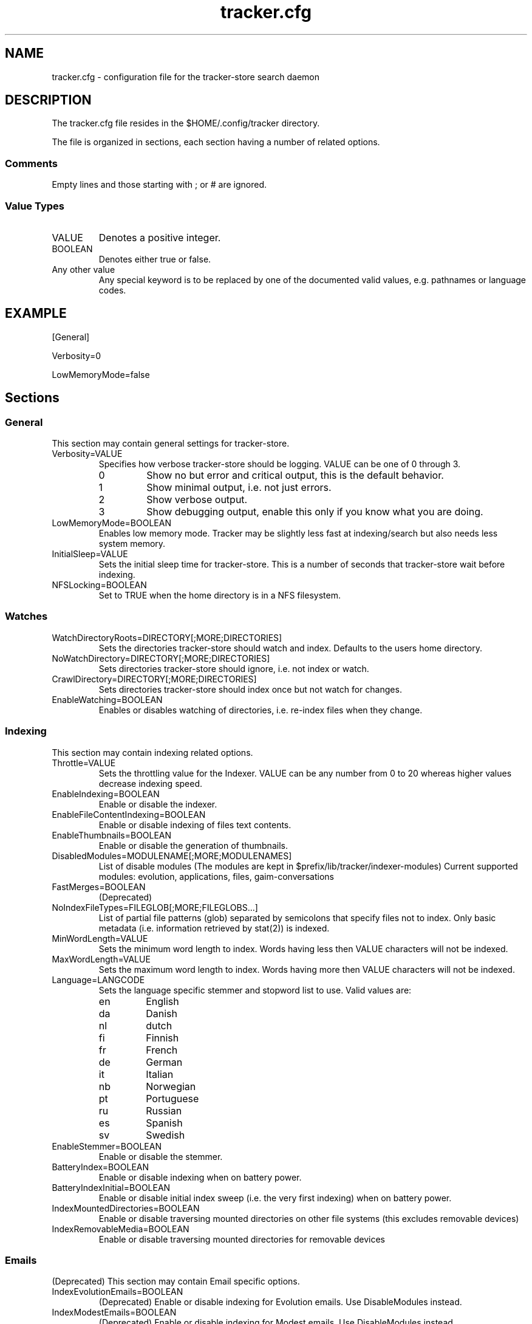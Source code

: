 .TH tracker.cfg 5 "July 2007" GNU "Configuration Files"

.SH NAME
tracker.cfg \- configuration file for the tracker-store search daemon

.SH DESCRIPTION
The tracker.cfg file resides in the $HOME/.config/tracker directory.
.PP
The file is organized in sections, each section having a number of
related options.
.SS Comments
Empty lines and those starting with ; or # are ignored.
.SS Value Types
.TP
VALUE
Denotes a positive integer.
.TP
BOOLEAN
Denotes either true or false.
.TP
Any other value
Any special keyword is to be replaced by one of the documented valid
values, e.g. pathnames or language codes.

.SH EXAMPLE
.PP
[General]
.PP
Verbosity=0
.PP
LowMemoryMode=false

.SH Sections
.SS General
This section may contain general settings for tracker-store.
.TP
Verbosity=VALUE
Specifies how verbose tracker-store should be logging. VALUE can be one of
0 through 3.
.RS
.TP
0
Show no but error and critical output, this is the default behavior.
.TP
1
Show minimal output, i.e. not just errors.
.TP
2
Show verbose output.
.TP
3
Show debugging output, enable this only if you know what you are doing.
.RE
.TP
LowMemoryMode=BOOLEAN
Enables low memory mode. Tracker may be slightly less fast at
indexing/search but also needs less system memory.
.TP
InitialSleep=VALUE
Sets the initial sleep time for tracker-store. This is a number of seconds
that tracker-store wait before indexing.
.TP
NFSLocking=BOOLEAN
Set to TRUE when the home directory is in a NFS filesystem.

.SS Watches
.TP
WatchDirectoryRoots=DIRECTORY[;MORE;DIRECTORIES]
Sets the directories tracker-store should watch and index. Defaults to the
users home directory.
.TP
NoWatchDirectory=DIRECTORY[;MORE;DIRECTORIES]
Sets directories tracker-store should ignore, i.e. not index or watch.
.TP
CrawlDirectory=DIRECTORY[;MORE;DIRECTORIES]
Sets directories tracker-store should index once but not watch for changes.
.TP
EnableWatching=BOOLEAN
Enables or disables watching of directories, i.e. re-index files when
they change.

.SS Indexing
This section may contain indexing related options.
.TP
Throttle=VALUE
Sets the throttling value for the Indexer. VALUE can be any number from
0 to 20 whereas higher values decrease indexing speed.
.TP
EnableIndexing=BOOLEAN
Enable or disable the indexer.
.TP
EnableFileContentIndexing=BOOLEAN
Enable or disable indexing of files text contents.
.TP
EnableThumbnails=BOOLEAN
Enable or disable the generation of thumbnails.
.TP
DisabledModules=MODULENAME[;MORE;MODULENAMES]
List of disable modules (The modules are kept in $prefix/lib/tracker/indexer-modules)
Current supported modules: evolution, applications, files, gaim-conversations
.TP
FastMerges=BOOLEAN
(Deprecated) 
.TP
NoIndexFileTypes=FILEGLOB[;MORE;FILEGLOBS...]
List of partial file patterns (glob) separated by semicolons that specify
files not to index. Only basic metadata (i.e. information retrieved by
stat(2)) is indexed.
.TP
MinWordLength=VALUE
Sets the minimum word length to index. Words having less then VALUE
characters will not be indexed.
.TP
MaxWordLength=VALUE
Sets the maximum word length to index. Words having more then VALUE
characters will not be indexed.
.TP
Language=LANGCODE
Sets the language specific stemmer and stopword list to use. Valid
values are:
.RS
.TP
en
English
.TP
da
Danish
.TP
nl
dutch
.TP
fi
Finnish
.TP
fr
French
.TP
de
German
.TP
it
Italian
.TP
nb
Norwegian
.TP
pt
Portuguese
.TP
ru
Russian
.TP
es
Spanish
.TP
sv
Swedish
.RE
.TP
EnableStemmer=BOOLEAN
Enable or disable the stemmer.
.TP
BatteryIndex=BOOLEAN
Enable or disable indexing when on battery power.
.TP
BatteryIndexInitial=BOOLEAN
Enable or disable initial index sweep (i.e. the very first indexing)
when on battery power.
.TP
IndexMountedDirectories=BOOLEAN
Enable or disable traversing mounted directories on other file systems
(this excludes removable devices)
.TP
IndexRemovableMedia=BOOLEAN
Enable or disable traversing mounted directories for removable devices

.SS Emails
(Deprecated) This section may contain Email specific options.
.TP
IndexEvolutionEmails=BOOLEAN
(Deprecated) Enable or disable indexing for Evolution emails. 
Use DisableModules instead.
.TP
IndexModestEmails=BOOLEAN
(Deprecated) Enable or disable indexing for Modest emails.
Use DisableModules instead.
.TP
IndexThunderbirdEmails=BOOLEAN
(Deprecated) Enable or disable indexing for Thunderbird emails.
Use DisableModules instead.

.SS Performance
Trackerd performance related options.
.TP
MaxTextToIndex=VALUE
Maximum size of text in bytes to index from a file's text contents.
Defaults to 1048576.
.TP
MaxWordsToIndex=VALUE
Maximum number of unique words to index from a file's text contents.
Defaults to 10000.
.TP
OptimizationSweepCount=VALUE
(Deprecated) Specifies the no of entities to index before determining whether to
perform index optimization. Default to 10000.
.TP
MaxBucketCount=VALUE
Sets the maximum bucket count for the indexer. Defaults to 524288.
.TP
MinBucketCount=VALUE
Sets the minimum bucket count. Defaults to 65536
.TP
Divisions=VALUE
(Deprecated) Sets no. of divisions of the index file. Default to 4.
.TP
BucketRatio=VALUE
(Deprecated) Selects the desired ratio of used records to buckets to be used when
optimizing index (should be a value between 0 and 4). Defaults to 1.
.TP
Padding=VALUE
(Deprecated) Alters how much padding is used to prevent index relocations. Higher
values improve indexing speed but waste more disk space. Value should
be in range (1..8). Defaults to 2.

.SH SEE ALSO
.BR tracker(1)
